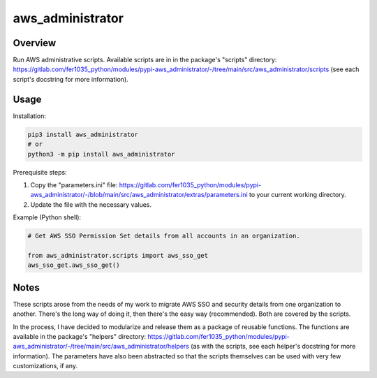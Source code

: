 =====================
**aws_administrator**
=====================

Overview
--------

Run AWS administrative scripts. Available scripts are in in the package's "scripts" directory: https://gitlab.com/fer1035_python/modules/pypi-aws_administrator/-/tree/main/src/aws_administrator/scripts (see each script's docstring for more information).

Usage
------

Installation:

.. code-block:: BASH

    pip3 install aws_administrator
    # or
    python3 -m pip install aws_administrator

Prerequisite steps:

1. Copy the "parameters.ini" file: https://gitlab.com/fer1035_python/modules/pypi-aws_administrator/-/blob/main/src/aws_administrator/extras/parameters.ini to your current working directory.

2. Update the file with the necessary values.

Example (Python shell):

.. code-block:: PYTHON

    # Get AWS SSO Permission Set details from all accounts in an organization.

    from aws_administrator.scripts import aws_sso_get
    aws_sso_get.aws_sso_get()

Notes
-----

These scripts arose from the needs of my work to migrate AWS SSO and security details from one organization to another. There's the long way of doing it, then there's the easy way (recommended). Both are covered by the scripts.

In the process, I have decided to modularize and release them as a package of reusable functions. The functions are available in the package's "helpers" directory: https://gitlab.com/fer1035_python/modules/pypi-aws_administrator/-/tree/main/src/aws_administrator/helpers (as with the scripts, see each helper's docstring for more information). The parameters have also been abstracted so that the scripts themselves can be used with very few customizations, if any.
